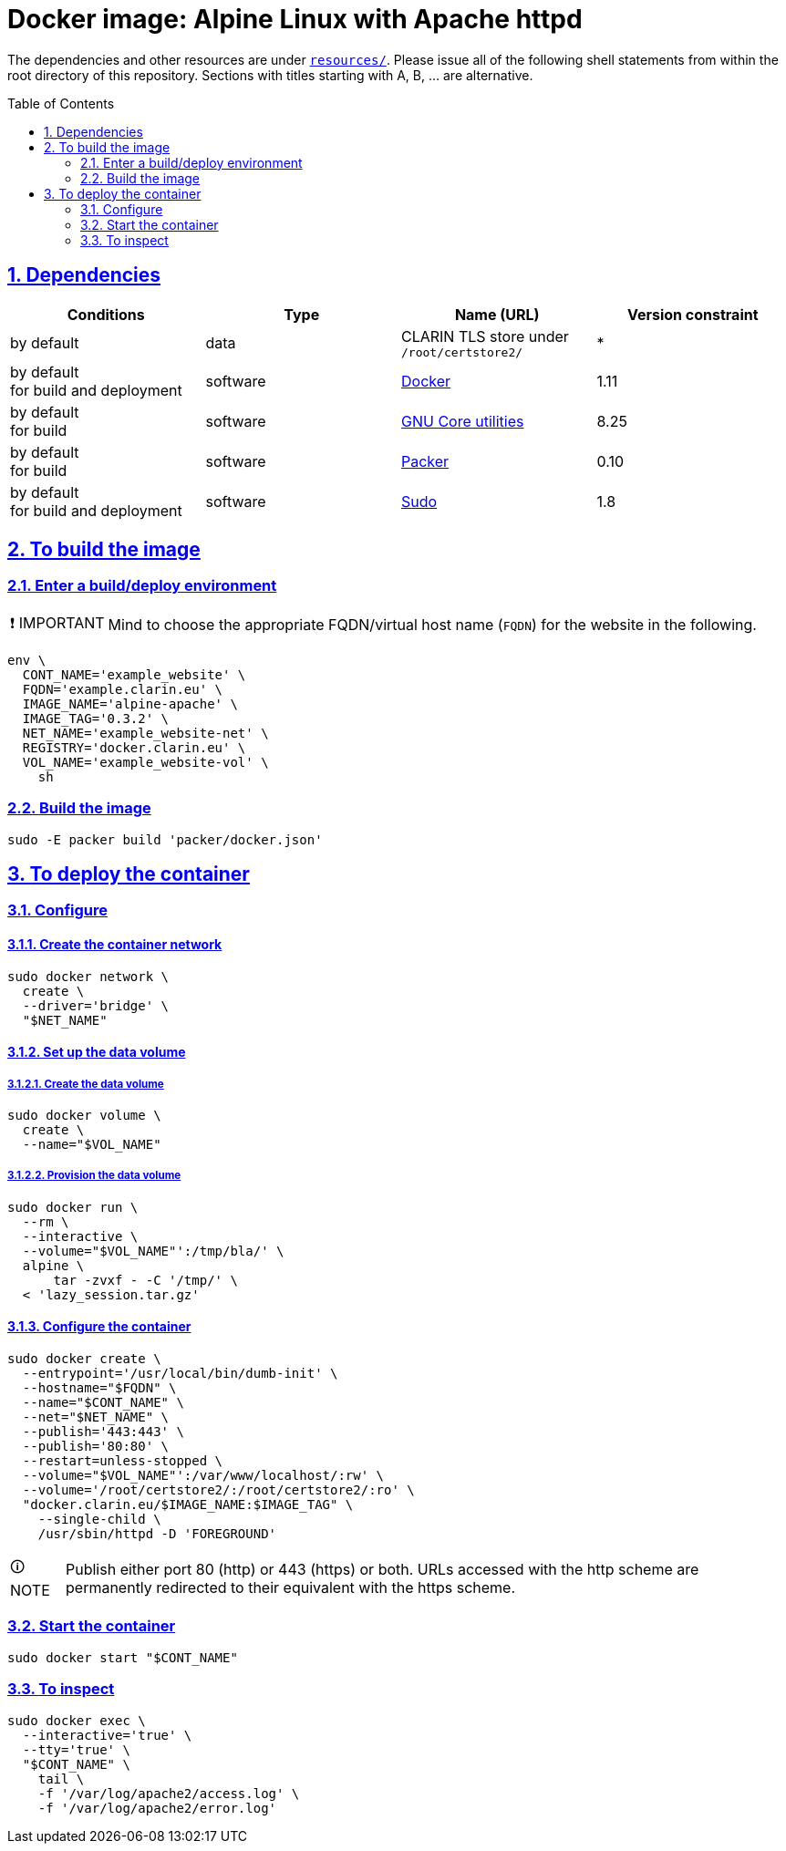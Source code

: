 = Docker image: Alpine Linux with Apache httpd
:caution-caption: ☡ CAUTION
:important-caption: ❗ IMPORTANT
:note-caption: 🛈 NOTE
:sectanchors:
:sectlinks:
:sectnumlevels: 6
:sectnums:
:source-highlighter: pygments
:tip-caption: 💡 TIP
:toc-placement: preamble
:toc:
:warning-caption: ⚠ WARNING

The dependencies and other resources are under link:resources/[`resources/`]. Please issue all of the following shell statements from within the root directory of this repository. Sections with titles starting with A, B, ... are alternative.

== Dependencies

[options="header"]
|===

| Conditions | Type | Name (URL) | Version constraint

| by default
| data
| CLARIN TLS store under `/root/certstore2/`
| *

| by default +
for build and deployment
| software
| https://www.docker.com/[Docker]
| 1.11

| by default +
for build
| software
| https://www.gnu.org/software/coreutils/coreutils.html[GNU Core utilities]
| 8.25

| by default +
for build
| software
| https://packer.io[Packer]
| 0.10

| by default +
for build and deployment
| software
| https://www.sudo.ws/[Sudo]
| 1.8

|===

== To build the image

=== Enter a build/deploy environment

IMPORTANT: Mind to choose the appropriate FQDN/virtual host name (`FQDN`) for the website in the following.

[source,sh]
----
env \
  CONT_NAME='example_website' \
  FQDN='example.clarin.eu' \
  IMAGE_NAME='alpine-apache' \
  IMAGE_TAG='0.3.2' \
  NET_NAME='example_website-net' \
  REGISTRY='docker.clarin.eu' \
  VOL_NAME='example_website-vol' \
    sh
----

[[sec_build]]
=== Build the image

[source,sh]
----
sudo -E packer build 'packer/docker.json'
----

== To deploy the container

=== Configure

[[sec_container_network]]
==== Create the container network

[source,sh]
----
sudo docker network \
  create \
  --driver='bridge' \
  "$NET_NAME"
----

[[sec_data_volume]]
==== Set up the data volume

===== Create the data volume

[source,sh]
----
sudo docker volume \
  create \
  --name="$VOL_NAME"
----

===== Provision the data volume

[source,sh]
----
sudo docker run \
  --rm \
  --interactive \
  --volume="$VOL_NAME"':/tmp/bla/' \
  alpine \
      tar -zvxf - -C '/tmp/' \
  < 'lazy_session.tar.gz'
----

[[sec_configure_container]]
==== Configure the container

[source,sh]
----
sudo docker create \
  --entrypoint='/usr/local/bin/dumb-init' \
  --hostname="$FQDN" \
  --name="$CONT_NAME" \
  --net="$NET_NAME" \
  --publish='443:443' \
  --publish='80:80' \
  --restart=unless-stopped \
  --volume="$VOL_NAME"':/var/www/localhost/:rw' \
  --volume='/root/certstore2/:/root/certstore2/:ro' \
  "docker.clarin.eu/$IMAGE_NAME:$IMAGE_TAG" \
    --single-child \
    /usr/sbin/httpd -D 'FOREGROUND'
----

NOTE: Publish either port 80 (http) or 443 (https) or both. URLs accessed with the http scheme are permanently redirected to their equivalent with the https scheme.

[[sec_start_container]]
=== Start the container

[source,sh]
----
sudo docker start "$CONT_NAME"
----

=== To inspect

[source,sh]
----
sudo docker exec \
  --interactive='true' \
  --tty='true' \
  "$CONT_NAME" \
    tail \
    -f '/var/log/apache2/access.log' \
    -f '/var/log/apache2/error.log'
----
